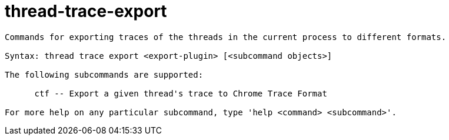 = thread-trace-export

----
Commands for exporting traces of the threads in the current process to different formats.

Syntax: thread trace export <export-plugin> [<subcommand objects>]

The following subcommands are supported:

      ctf -- Export a given thread's trace to Chrome Trace Format

For more help on any particular subcommand, type 'help <command> <subcommand>'.
----